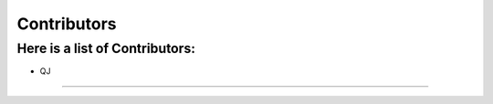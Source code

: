 .. This is a comment and will not appear in the document
.. Each reStructuredText file starts with a title

Contributors
=================

Here is a list of Contributors: 
--------------------------------------

* QJ
.......